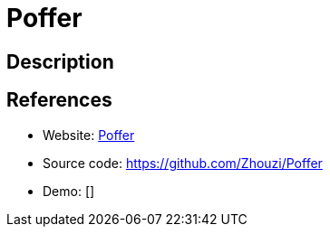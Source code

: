 = Poffer

:Name:          Poffer
:Language:      Nodejs
:License:       MIT
:Topic:         Automation
:Category:      
:Subcategory:   

// END-OF-HEADER. DO NOT MODIFY OR DELETE THIS LINE

== Description



== References

* Website: http://poffer.gabinaureche.com[Poffer]
* Source code: https://github.com/Zhouzi/Poffer[https://github.com/Zhouzi/Poffer]
* Demo: []
